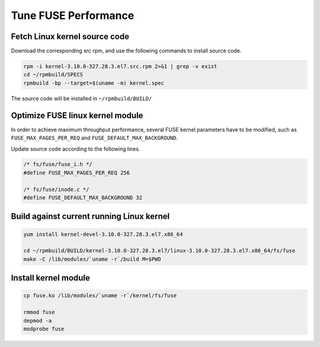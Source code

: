 Tune FUSE Performance
==============================

Fetch Linux kernel source code
------------------------------------------

Download the corresponding src rpm, and use the following commands to install source code.

.. code-block:: bash

   rpm -i kernel-3.10.0-327.28.3.el7.src.rpm 2>&1 | grep -v exist
   cd ~/rpmbuild/SPECS
   rpmbuild -bp --target=$(uname -m) kernel.spec


The source code will be installed in ``~/rpmbuild/BUILD/``

Optimize FUSE linux kernel module
------------------------------------

In order to achieve maximum throughput performance, several FUSE kernel parameters have to be modified, such as ``FUSE_MAX_PAGES_PER_REQ`` and ``FUSE_DEFAULT_MAX_BACKGROUND``.

Update source code according to the following lines.

.. code-block:: C

   /* fs/fuse/fuse_i.h */
   #define FUSE_MAX_PAGES_PER_REQ 256
   
   /* fs/fuse/inode.c */
   #define FUSE_DEFAULT_MAX_BACKGROUND 32


Build against current running Linux kernel
-------------------------------------------

.. code-block:: bash

   yum install kernel-devel-3.10.0-327.28.3.el7.x86_64
   
   cd ~/rpmbuild/BUILD/kernel-3.10.0-327.28.3.el7/linux-3.10.0-327.28.3.el7.x86_64/fs/fuse
   make -C /lib/modules/`uname -r`/build M=$PWD


Install kernel module
---------------------------

.. code-block:: bash

   cp fuse.ko /lib/modules/`uname -r`/kernel/fs/fuse
   
   rmmod fuse
   depmod -a
   modprobe fuse

